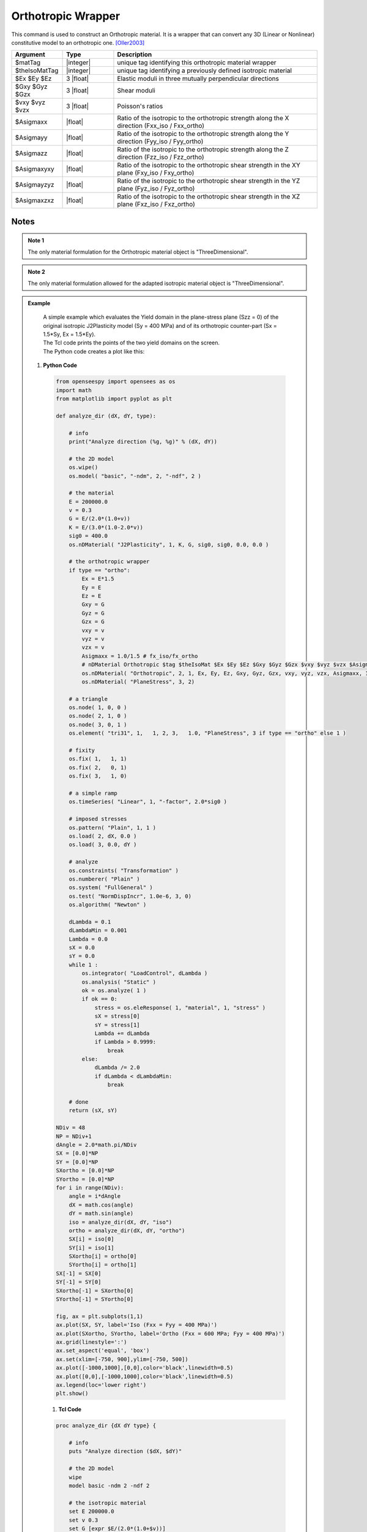 .. _Orthotropic:

Orthotropic Wrapper
^^^^^^^^^^^^^^^^^^^

This command is used to construct an Orthotropic material. 
It is a wrapper that can convert any 3D (Linear or Nonlinear) constitutive model to an orthotropic one. [Oller2003]_

.. function:: nDMaterial Orthotropic $matTag $theIsoMatTag $Ex $Ey $Ez $Gxy $Gyz $Gzx $vxy $vyz $vzx $Asigmaxx $Asigmayy $Asigmazz $Asigmaxyxy $Asigmayzyz $Asigmaxzxz

.. csv-table:: 
   :header: "Argument", "Type", "Description"
   :widths: 10, 10, 40

   $matTag, |integer|, unique tag identifying this orthotropic material wrapper
   $theIsoMatTag, |integer|, unique tag identifying a previously defined isotropic material
   $Ex $Ey $Ez, 3 |float|, Elastic moduli in three mutually perpendicular directions
   $Gxy $Gyz $Gzx, 3 |float|, Shear moduli
   $vxy $vyz $vzx, 3 |float|, Poisson's ratios
   $Asigmaxx, |float|, Ratio of the isotropic to the orthotropic strength along the X direction (Fxx_iso / Fxx_ortho)
   $Asigmayy, |float|, Ratio of the isotropic to the orthotropic strength along the Y direction (Fyy_iso / Fyy_ortho)
   $Asigmazz, |float|, Ratio of the isotropic to the orthotropic strength along the Z direction (Fzz_iso / Fzz_ortho)
   $Asigmaxyxy, |float|, Ratio of the isotropic to the orthotropic shear strength in the XY plane (Fxy_iso / Fxy_ortho)
   $Asigmayzyz, |float|, Ratio of the isotropic to the orthotropic shear strength in the YZ plane (Fyz_iso / Fyz_ortho)
   $Asigmaxzxz, |float|, Ratio of the isotropic to the orthotropic shear strength in the XZ plane (Fxz_iso / Fxz_ortho)


Notes
-----

.. admonition:: Note 1

   The only material formulation for the Orthotropic material object is "ThreeDimensional".

.. admonition:: Note 2

   The only material formulation allowed for the adapted isotropic material object is "ThreeDimensional".

.. admonition:: Example 

   | A simple example which evaluates the Yield domain in the plane-stress plane (Szz = 0) of the original isotropic J2Plasticity model (Sy = 400 MPa) and of its orthotropic counter-part (Sx = 1.5*Sy, Ex = 1.5*Ey).
   | The Tcl code prints the points of the two yield domains on the screen.
   | The Python code creates a plot like this:

   .. figure:: Orthotropic_result.png
      :align: center
      :figclass: align-center

  1. **Python Code**

   .. code-block:: python

      from openseespy import opensees as os
      import math
      from matplotlib import pyplot as plt
      
      def analyze_dir (dX, dY, type):
          
          # info
          print("Analyze direction (%g, %g)" % (dX, dY))
          
          # the 2D model
          os.wipe()
          os.model( "basic", "-ndm", 2, "-ndf", 2 )
          
          # the material
          E = 200000.0
          v = 0.3
          G = E/(2.0*(1.0+v))
          K = E/(3.0*(1.0-2.0*v))
          sig0 = 400.0
          os.nDMaterial( "J2Plasticity", 1, K, G, sig0, sig0, 0.0, 0.0 )
          
          # the orthotropic wrapper
          if type == "ortho":
              Ex = E*1.5
              Ey = E
              Ez = E
              Gxy = G
              Gyz = G
              Gzx = G
              vxy = v
              vyz = v
              vzx = v
              Asigmaxx = 1.0/1.5 # fx_iso/fx_ortho
              # nDMaterial Orthotropic $tag $theIsoMat $Ex $Ey $Ez $Gxy $Gyz $Gzx $vxy $vyz $vzx $Asigmaxx $Asigmayy $Asigmazz $Asigmaxyxy $Asigmayzyz $Asigmaxzxz.
              os.nDMaterial( "Orthotropic", 2, 1, Ex, Ey, Ez, Gxy, Gyz, Gzx, vxy, vyz, vzx, Asigmaxx, 1.0, 1.0, 1.0, 1.0, 1.0)
              os.nDMaterial( "PlaneStress", 3, 2)
          
          # a triangle
          os.node( 1, 0, 0 )
          os.node( 2, 1, 0 )
          os.node( 3, 0, 1 )
          os.element( "tri31", 1,   1, 2, 3,   1.0, "PlaneStress", 3 if type == "ortho" else 1 )
          
          # fixity
          os.fix( 1,   1, 1)
          os.fix( 2,   0, 1)
          os.fix( 3,   1, 0)
          
          # a simple ramp
          os.timeSeries( "Linear", 1, "-factor", 2.0*sig0 )
          
          # imposed stresses
          os.pattern( "Plain", 1, 1 )
          os.load( 2, dX, 0.0 )
          os.load( 3, 0.0, dY )
          
          # analyze
          os.constraints( "Transformation" )
          os.numberer( "Plain" )
          os.system( "FullGeneral" )
          os.test( "NormDispIncr", 1.0e-6, 3, 0)
          os.algorithm( "Newton" )
          
          dLambda = 0.1
          dLambdaMin = 0.001
          Lambda = 0.0
          sX = 0.0
          sY = 0.0
          while 1 :
              os.integrator( "LoadControl", dLambda )
              os.analysis( "Static" )
              ok = os.analyze( 1 )
              if ok == 0:
                  stress = os.eleResponse( 1, "material", 1, "stress" )
                  sX = stress[0]
                  sY = stress[1]
                  Lambda += dLambda
                  if Lambda > 0.9999:
                      break
              else:
                  dLambda /= 2.0
                  if dLambda < dLambdaMin:
                      break
          
          # done
          return (sX, sY)
      
      NDiv = 48
      NP = NDiv+1
      dAngle = 2.0*math.pi/NDiv
      SX = [0.0]*NP
      SY = [0.0]*NP
      SXortho = [0.0]*NP
      SYortho = [0.0]*NP
      for i in range(NDiv):
          angle = i*dAngle
          dX = math.cos(angle)
          dY = math.sin(angle)
          iso = analyze_dir(dX, dY, "iso")
          ortho = analyze_dir(dX, dY, "ortho")
          SX[i] = iso[0]
          SY[i] = iso[1]
          SXortho[i] = ortho[0]
          SYortho[i] = ortho[1]
      SX[-1] = SX[0]
      SY[-1] = SY[0]
      SXortho[-1] = SXortho[0]
      SYortho[-1] = SYortho[0]
      
      fig, ax = plt.subplots(1,1)
      ax.plot(SX, SY, label='Iso (Fxx = Fyy = 400 MPa)')
      ax.plot(SXortho, SYortho, label='Ortho (Fxx = 600 MPa; Fyy = 400 MPa)')
      ax.grid(linestyle=':')
      ax.set_aspect('equal', 'box')
      ax.set(xlim=[-750, 900],ylim=[-750, 500])
      ax.plot([-1000,1000],[0,0],color='black',linewidth=0.5)
      ax.plot([0,0],[-1000,1000],color='black',linewidth=0.5)
      ax.legend(loc='lower right')
      plt.show()

   1. **Tcl Code**

   .. code-block:: tcl

      proc analyze_dir {dX dY type} {
          
          # info
          puts "Analyze direction ($dX, $dY)"
          
          # the 2D model
          wipe
          model basic -ndm 2 -ndf 2
          
          # the isotropic material
          set E 200000.0
          set v 0.3
          set G [expr $E/(2.0*(1.0+$v))]
          set K [expr $E/(3.0*(1.0-2.0*$v))]
          set sig0 400.0
          nDMaterial J2Plasticity 1 $K $G $sig0 $sig0 0.0 0.0
          
          # the orthotropic wrapper
          if {$type == "ortho"} {
              set Ex [expr $E*1.5]
              set Ey $E
              set Ez $E
              set Gxy $G
              set Gyz $G
              set Gzx $G
              set vxy $v
              set vyz $v
              set vzx $v
              set Asigmaxx [expr 1.0/1.5]; # fx_iso/fx_ortho
              # nDMaterial Orthotropic $tag $theIsoMat $Ex $Ey $Ez $Gxy $Gyz $Gzx $vxy $vyz $vzx $Asigmaxx $Asigmayy $Asigmazz $Asigmaxyxy $Asigmayzyz $Asigmaxzxz.
              nDMaterial Orthotropic 2 1 $Ex $Ey $Ez $Gxy $Gyz $Gzx $vxy $vyz $vzx $Asigmaxx 1.0 1.0 1.0 1.0 1.0
              nDMaterial PlaneStress 3 2
          }
          
          # a triangle
          node 1 0 0
          node 2 1 0
          node 3 0 1
          if {$type == "ortho"} {
              set mat_tag 3
          } else {
              set mat_tag 1
          }
          element tri31 1   1 2 3   1.0 "PlaneStress" $mat_tag
          
          # fixity
          fix 1   1 1
          fix 2   0 1
          fix 3   1 0
          
          # a simple ramp
          timeSeries Linear 1 -factor [expr 2.0*$sig0]
          
          # imposed stresses
          pattern Plain 1 1 {
              load 2 $dX 0.0
              load 3 0.0 $dY
          }
      
          # analyze
          constraints Transformation
          numberer Plain
          system FullGeneral
          test NormDispIncr 1.0e-6 3 0
          algorithm Newton
          
          set dLambda 0.1
          set dLambdaMin 0.001
          set Lambda 0.0
          set sX 0.0
          set sY 0.0
          while 1 {
              integrator LoadControl $dLambda
              analysis Static
              set ok [analyze 1]
              if {$ok == 0} {
                  set stress [eleResponse 1 "material" 1 "stress"]
                  set sX [expr [lindex $stress 0]]
                  set sY [expr [lindex $stress 1]]
                  set Lambda [expr $Lambda + $dLambda]
                  if {$Lambda > 0.9999} {
                      break
                  }
              } else {
                  set dLambda [expr $dLambda/2.0]
                  if {$dLambda < $dLambdaMin} {
                      break
                  }
              }
          }
          
          # done
          return [list $sX $sY]
      }
      
      set NDiv 48
      set NP [expr $NDiv+1]
      set pi [expr acos(-1)]
      set dAngle [expr 2.0*$pi/$NDiv]
      set SX {}
      set SY {}
      set SXortho {}
      set SYortho {}
      for {set i 0} {$i < $NDiv} {incr i} {
          set angle [expr $i.0*$dAngle]
          set dX [expr cos($angle)]
          set dY [expr sin($angle)]
          set iso [analyze_dir $dX $dY "iso"]
          set ortho [analyze_dir $dX $dY "ortho"]
          lappend SX [lindex $iso 0]
          lappend SY [lindex $iso 1]
          lappend SXortho [lindex $ortho 0]
          lappend SYortho [lindex $ortho 1]
      }
      lappend SX [lindex $SX 0]
      lappend SY [lindex $SY 0]
      lappend SXortho [lindex $SXortho 0]
      lappend SYortho [lindex $SYortho 0]
      puts [format "%12s %12s %12s %12s" "Sx(iso)" "Sy(iso)" "Sx(ortho)" "Sy(ortho)"]
      for {set i 0} {$i < $NP} {incr i} {
          puts [format "%12.3f %12.3f %12.3f %12.3f" [lindex $SX $i] [lindex $SY $i] [lindex $SXortho $i] [lindex $SYortho $i]]
      }

References
----------

.. [Oller2003] | Oller, S., Car, E., & Lubliner, J. (2003). Definition of a general implicit orthotropic yield criterion. Computer methods in applied mechanics and engineering, 192(7-8), 895-912. (`Link to article <https://core.ac.uk/download/pdf/296535134.pdf>`__)

Code Developed by: **Massimo Petracca** at ASDEA Software, Italy.

